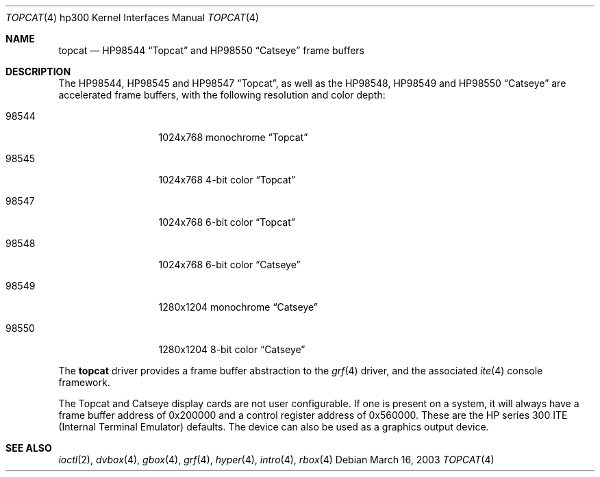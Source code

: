 .\"	$OpenBSD: topcat.4,v 1.1 2003/03/16 20:12:51 miod Exp $
.\"
.\" Copyright (c) 1990, 1991, 1993
.\"	The Regents of the University of California.  All rights reserved.
.\"
.\" This code is derived from software contributed to Berkeley by
.\" the Systems Programming Group of the University of Utah Computer
.\" Science Department.
.\"
.\" Redistribution and use in source and binary forms, with or without
.\" modification, are permitted provided that the following conditions
.\" are met:
.\" 1. Redistributions of source code must retain the above copyright
.\"    notice, this list of conditions and the following disclaimer.
.\" 2. Redistributions in binary form must reproduce the above copyright
.\"    notice, this list of conditions and the following disclaimer in the
.\"    documentation and/or other materials provided with the distribution.
.\" 3. All advertising materials mentioning features or use of this software
.\"    must display the following acknowledgement:
.\"	This product includes software developed by the University of
.\"	California, Berkeley and its contributors.
.\" 4. Neither the name of the University nor the names of its contributors
.\"    may be used to endorse or promote products derived from this software
.\"    without specific prior written permission.
.\"
.\" THIS SOFTWARE IS PROVIDED BY THE REGENTS AND CONTRIBUTORS ``AS IS'' AND
.\" ANY EXPRESS OR IMPLIED WARRANTIES, INCLUDING, BUT NOT LIMITED TO, THE
.\" IMPLIED WARRANTIES OF MERCHANTABILITY AND FITNESS FOR A PARTICULAR PURPOSE
.\" ARE DISCLAIMED.  IN NO EVENT SHALL THE REGENTS OR CONTRIBUTORS BE LIABLE
.\" FOR ANY DIRECT, INDIRECT, INCIDENTAL, SPECIAL, EXEMPLARY, OR CONSEQUENTIAL
.\" DAMAGES (INCLUDING, BUT NOT LIMITED TO, PROCUREMENT OF SUBSTITUTE GOODS
.\" OR SERVICES; LOSS OF USE, DATA, OR PROFITS; OR BUSINESS INTERRUPTION)
.\" HOWEVER CAUSED AND ON ANY THEORY OF LIABILITY, WHETHER IN CONTRACT, STRICT
.\" LIABILITY, OR TORT (INCLUDING NEGLIGENCE OR OTHERWISE) ARISING IN ANY WAY
.\" OUT OF THE USE OF THIS SOFTWARE, EVEN IF ADVISED OF THE POSSIBILITY OF
.\" SUCH DAMAGE.
.\"
.\"     from: @(#)tc.4	8.1 (Berkeley) 6/9/93
.\"
.Dd March 16, 2003
.Dt TOPCAT 4 hp300
.Os
.Sh NAME
.Nm topcat
.Nd
.Tn HP98544
.Dq Topcat
and
.Tn HP98550
.Dq Catseye
frame buffers
.Sh DESCRIPTION
The
.Tn HP98544 ,
.Tn HP98545
and
.Tn HP98547
.Dq Topcat ,
as well as the
.Tn HP98548 ,
.Tn HP98549
and
.Tn HP98550
.Dq Catseye
are accelerated frame buffers, with the following resolution and color depth:
.Bl -tag -width 985XX -offset indent
.It 98544
1024x768 monochrome
.Dq Topcat
.It 98545
1024x768 4-bit color
.Dq Topcat
.It 98547
1024x768 6-bit color
.Dq Topcat
.It 98548
1024x768 6-bit color
.Dq Catseye
.It 98549
1280x1204 monochrome
.Dq Catseye
.It 98550
1280x1204 8-bit color
.Dq Catseye
.El
.Pp
The
.Nm
driver provides a frame buffer abstraction to the
.Xr grf 4
driver, and the associated
.Xr ite 4
console framework.
.Pp
The Topcat and Catseye display cards are not user configurable.
If one is present on a
system, it will always have a frame buffer address of 0x200000 and a control
register address of 0x560000.
These are the
.Tn HP
series 300
.Tn ITE
(Internal
Terminal Emulator) defaults.
The device can also be used as a graphics output device.
.Pp
.Sh SEE ALSO
.Xr ioctl 2 ,
.Xr dvbox 4 ,
.Xr gbox 4 ,
.Xr grf 4 ,
.Xr hyper 4 ,
.Xr intro 4 ,
.Xr rbox 4
